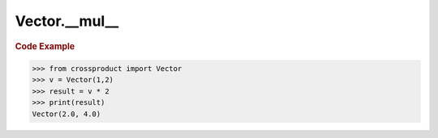 Vector.__mul__
==============

.. automethod:: crossproduct.crossproduct.Vector.__mul__

.. rubric:: Code Example

.. code-block:: python

   >>> from crossproduct import Vector
   >>> v = Vector(1,2)
   >>> result = v * 2
   >>> print(result)
   Vector(2.0, 4.0)
